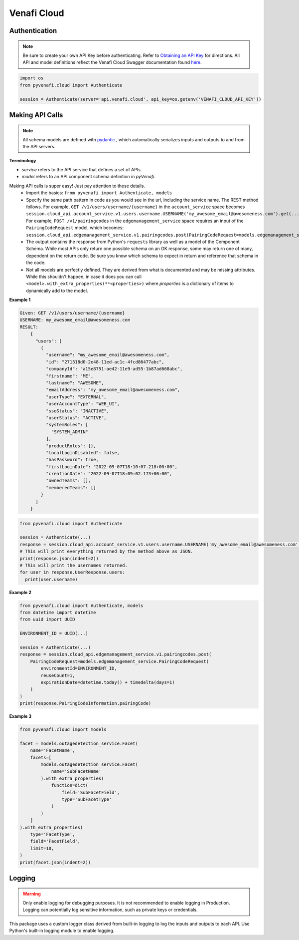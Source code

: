 Venafi Cloud
============

Authentication
--------------

.. note::
   Be sure to create your own API Key before authenticating. Refer to `Obtaining an API Key <https://docs.venafi.cloud/api/obtaining-api-key/>`_ for directions.
   All API and model definitions reflect the Venafi Cloud Swagger documentation found `here <https://api.venafi.cloud/webjars/swagger-ui/index.html>`_.


.. code-block:: python

   import os
   from pyvenafi.cloud import Authenticate

   session = Authenticate(server='api.venafi.cloud', api_key=os.getenv('VENAFI_CLOUD_API_KEY'))


Making API Calls
----------------

.. note::
   All schema models are defined with `pydantic <https://pydantic-docs.helpmanual.io>`_ , which automatically serializes inputs and outputs
   to and from the API servers.

**Terminology**

* *service* refers to the API service that defines a set of APIs.
* *model* refers to an API component schema definition in *pyVenafi*.

Making API calls is super easy! Just pay attention to these details.
 * Import the basics: ``from pyvenafi import Authenticate, models``
 * Specify the same path pattern in code as you would see in the url, including the service name. The REST method follows. For example,
   ``GET /v1/users/username/{username}`` in the ``account_service`` space becomes
   ``session.cloud_api.account_service.v1.users.username.USERNAME('my_awesome_email@awesomeness.com').get(...)``. For example, ``POST /v1/pairingcodes``
   in the ``edgemanagement_service`` space requires an input of the ``PairingCodeRequest`` model, which becomes:
   ``session.cloud_api.edgemanagement_service.v1.pairingcodes.post(PairingCodeRequest=models.edgemanagement_service.PairingCodeRequest(...))``
 * The output contains the response from Python's ``requests`` library as well as a model of the Component Schema. While most APIs only return one
   possible schema on an OK response, some may return one of many, dependent on the return code. Be sure you know which schema to expect in return
   and reference that schema in the code.
 * Not all models are perfectly defined. They are derived from what is documented and may be missing attributes. While this shouldn't happen, in case it
   does you can call ``<model>.with_extra_properties(**<properties>)`` where *properties* is a dictionary of items to dynamically add to the model.

**Example 1**

.. code-block:: text

    Given: GET /v1/users/username/{username}
    USERNAME: my_awesome_email@awesomeness.com
    RESULT:
        {
          "users": [
            {
              "username": "my_awesome_email@awesomeness.com",
              "id": "271318d0-2e48-11ed-ac1c-4fcd86477abc",
              "companyId": "a15e8751-ae42-11e9-ad55-1b87ad668abc",
              "firstname": "ME",
              "lastname": "AWESOME",
              "emailAddress": "my_awesome_email@awesomeness.com",
              "userType": "EXTERNAL",
              "userAccountType": "WEB_UI",
              "ssoStatus": "INACTIVE",
              "userStatus": "ACTIVE",
              "systemRoles": [
                "SYSTEM_ADMIN"
              ],
              "productRoles": {},
              "localLoginDisabled": false,
              "hasPassword": true,
              "firstLoginDate": "2022-09-07T18:10:07.218+00:00",
              "creationDate": "2022-09-07T18:09:02.173+00:00",
              "ownedTeams": [],
              "memberedTeams": []
            }
          ]
        }

.. code-block:: python

    from pyvenafi.cloud import Authenticate

    session = Authenticate(...)
    response = session.cloud_api.account_service.v1.users.username.USERNAME('my_awesome_email@awesomeness.com').get()
    # This will print everything returned by the method above as JSON.
    print(response.json(indent=2))
    # This will print the usernames returned.
    for user in response.UserResponse.users:
      print(user.username)

**Example 2**

.. code-block:: python

   from pyvenafi.cloud import Authenticate, models
   from datetime import datetime
   from uuid import UUID

   ENVIRONMENT_ID = UUID(...)

   session = Authenticate(...)
   response = session.cloud_api.edgemanagement_service.v1.pairingcodes.post(
       PairingCodeRequest=models.edgemanagement_service.PairingCodeRequest(
           environmentId=ENVIRONMENT_ID,
           reuseCount=1,
           expirationDate=datetime.today() + timedelta(days=1)
       )
   )
   print(response.PairingCodeInformation.pairingCode)

**Example 3**


.. code-block:: python

   from pyvenafi.cloud import models

   facet = models.outagedetection_service.Facet(
       name='FacetName',
       facets=[
           models.outagedetection_service.Facet(
               name='SubFacetName'
           ).with_extra_properties(
               function=dict(
                   field='SubFacetField',
                   type='SubFacetType'
               )
           )
       ]
   ).with_extra_properties(
       type='FacetType',
       field='FacetField',
       limit=10,
   )
   print(facet.json(indent=2))

Logging
-------

.. warning::

    Only enable logging for debugging purposes. It is not recommended to enable logging in Production. Logging can
    potentially log sensitive information, such as private keys or credentials.

This package uses a custom logger class derived from built-in logging to log the inputs and outputs to each API. Use Python's built-in logging
module to enable logging.
